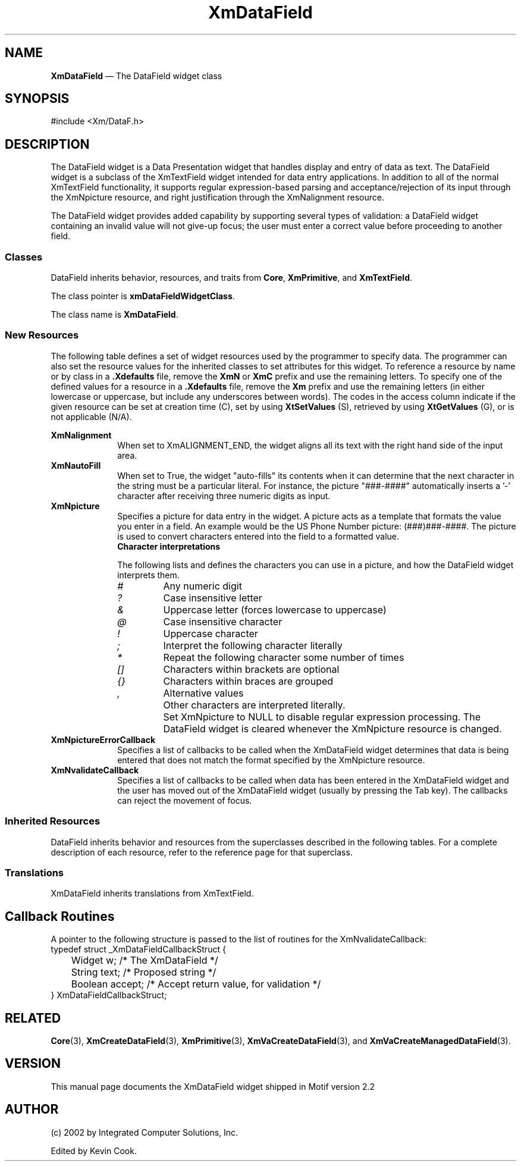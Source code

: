 .TH "XmDataField" "library call"
.SH NAME
\fBXmDataField\fP \(em The DataField widget class
.SH SYNOPSIS 
.nf
#include <Xm/DataF\&.h>
.fi
.SH DESCRIPTION
The DataField widget is a Data Presentation widget that handles display and entry of data as text.
The DataField widget is a subclass of the XmTextField widget intended for data entry 
applications. In addition to all of the normal XmTextField functionality, it supports regular 
expression-based parsing and acceptance/rejection of its input through the XmNpicture resource, 
and right justification through the XmNalignment resource. 
.PP
The DataField widget provides added capability by supporting several types of validation: a 
DataField widget containing an invalid value will not give-up focus; the user must enter a
correct value before proceeding to another field.
.SS "Classes"
.PP
DataField inherits behavior, resources, and traits from \fBCore\fP,
\fBXmPrimitive\fP, and \fBXmTextField\fP\&.
.PP
The class pointer is \fBxmDataFieldWidgetClass\fP\&.
.PP
The class name is \fBXmDataField\fP\&.
.SS "New Resources"
.PP
The following table defines a set of widget resources used by the
programmer to specify data\&. The programmer can also set the resource
values for the inherited classes to set attributes for this widget\&.
To reference a resource by name or by class in a \fB\&.Xdefaults\fP file,
remove the \fBXmN\fP or \fBXmC\fP prefix and use the remaining letters\&.
To specify one of the defined values for a resource in a \fB\&.Xdefaults\fP
file, remove the \fBXm\fP prefix and use the remaining letters (in
either lowercase or uppercase, but include any underscores between
words)\&. The codes in the access column indicate if the given resource
can be set at creation time (C), set by using \fBXtSetValues\fP
(S), retrieved by using \fBXtGetValues\fP (G), or is not
applicable (N/A)\&.
.PP
.TS
tab() box;
c s s s s
l| l| l| l| l.
\fBXmDataField Resource Set\fP
\fBName\fP\fBClass\fP\fBType\fP\fBDefault\fP\fBAccess\fP
_____
XmNalignmentXmCAlignmentunsigned charXmALIGNMENT_BEGINNINGCSG
_____
XmNautoFillXmCAutoFillBooleanTrueCSG
_____
XmNpictureXmCPictureStringNULLCSG
_____
XmNpictureErrorCallbackXmCCallbackXtCallbackListNULLC
_____
XmNvalidateCallbackXmCCallbackXtCallbackListNULLC
_____
.TE
.IP "\fBXmNalignment\fP" 10
When set to XmALIGNMENT_END, the widget aligns all its text with the right hand side of the 
input area.
.IP "\fBXmNautoFill\fP" 10
When set to True, the widget "auto-fills" its contents when it can determine that the next 
character in the string must be a particular literal\&. For instance, the picture "###-####" 
automatically inserts a '-' character after receiving three numeric digits as input\&.
.IP "\fBXmNpicture\fP" 10
Specifies a picture for data entry in the widget. A picture acts as a template that formats
the value you enter in a field. An example would be the US Phone Number picture: (###)###-####.
The picture is used to convert characters entered into the field to a formatted value\&.
.RS
.IP "\fBCharacter interpretations\fP" 10
.PP
The following lists and defines the characters you can use in a picture, and how the
DataField widget interprets them.
.IP \fI#\fP
Any numeric digit
.IP \fI?\fP
Case insensitive letter
.IP \fI&\fP
Uppercase letter (forces lowercase to uppercase)
.IP \fI@\fP
Case insensitive character
.IP \fI!\fP
Uppercase character
.IP \fI;\fP
Interpret the following character literally
.IP \fI*\fP
Repeat the following character some number of times
.IP \fI[]\fP
Characters within brackets are optional
.IP \fI{}\fP
Characters within braces are grouped
.IP \fI,\fP
Alternative values
.IP ""
Other characters are interpreted literally.
.IP ""
Set XmNpicture to NULL to disable regular expression processing. The DataField widget is 
cleared whenever the XmNpicture resource is changed.
.RE
.IP "\fBXmNpictureErrorCallback\fP" 10
Specifies a list of callbacks to be called when the XmDataField widget determines that data is 
being entered that does not match the format specified by the XmNpicture resource.
.IP "\fBXmNvalidateCallback\fP" 10
Specifies a list of callbacks to be called when data has been entered in the XmDataField widget 
and the user has moved out of the XmDataField widget (usually by pressing the Tab key). The 
callbacks can reject the movement of focus. 
.PP
.SS "Inherited Resources"
.PP
DataField inherits behavior and resources from the
superclasses described in the following tables\&.
For a complete description of each resource, refer to the
reference page for that superclass\&.
.PP
.TS
tab() box;
c s s s s
l| l| l| l| l.
\fBXmTextFieldResource Set\fP
\fBName\fP\fBClass\fP\fBType\fP\fBDefault\fP\fBAccess\fP
_____
XmNactivateCallbackXmCCallbackXtCallbackListNULLC
_____
XmNblinkRateXmCBlinkRateint500CSG
_____
XmNcolumnsXmCColumnsshortdynamicCSG
_____
XmNcursorPositionXmCCursorPositionXmTextPosition0CSG
_____
XmNcursorPositionVisibleXmCCursorPositionVisibleBooleandynamicCSG
_____
XmNdestinationCallbackXmCCallbackXtCallbackListNULLC
_____
XmNeditableXmCEditableBooleanTrueCSG
_____
XmNfocusCallbackXmCCallbackXtCallbackListNULLC
_____
XmNfontListXmCFontListXmFontListdynamicCSG
_____
XmNgainPrimaryCallbackXmCCallbackXtCallbackListNULLC
_____
XmNlosePrimaryCallbackXmCCallbackXtCallbackListNULLC
_____
XmNlosingFocusCallbackXmCCallbackXtCallbackListNULLC
_____
XmNmarginHeightXmCMarginHeightDimension5CSG
_____
XmNmarginWidthXmCMarginWidthDimension5CSG
_____
XmNmaxLengthXmCMaxLengthintlargest integerCSG
_____
XmNmodifyVerifyCallbackXmCCallbackXtCallbackListNULLC
_____
XmNmodifyVerifyCallbackWcsXmCCallbackXtCallbackListNULLC
_____
XmNmotionVerifyCallbackXmCCallbackXtCallbackListNULLC
_____
XmNpendingDeleteXmCPendingDeleteBooleanTrueCSG
_____
XmNrenderTableXmCRenderTableXmRenderTabledynamicCSG
_____
XmNresizeWidthXmCResizeWidthBooleanFalseCSG
_____
XmNselectionArrayXmCSelectionArrayXtPointerdefault arrayCSG
_____
XmNselectionArrayCountXmCSelectionArrayCountint3CSG
_____
XmNselectThresholdXmCSelectThresholdint5CSG
_____
XmNvalueXmCValueString""CSG
_____
XmNvalueChangedCallbackXmCCallbackXtCallbackListNULLC
_____
XmNvalueWcsXmCValueWcswchar_t *(wchar_t *)""CSG
_____
XmNverifyBellXmCVerifyBellBooleandynamicCSG
_____
.TE
.PP
.TS
tab() box;
c s s s s
l| l| l| l| l.
\fBXmPrimitive Resource Set\fP
\fBName\fP\fBClass\fP\fBType\fP\fBDefault\fP\fBAccess\fP
_____
XmNbottomShadowColorXmCBottomShadowColorPixeldynamicCSG
_____
XmNbottomShadowPixmapXmCBottomShadowPixmapPixmapXmUNSPECIFIED_PIXMAPCSG
_____
XmNconvertCallbackXmCCallbackXtCallbackListNULLC
_____
XmNforegroundXmCForegroundPixeldynamicCSG
_____
XmNhelpCallbackXmCCallbackXtCallbackListNULLC
_____
XmNhighlightColorXmCHighlightColorPixeldynamicCSG
_____
XmNhighlightOnEnterXmCHighlightOnEnterBooleanFalseCSG
_____
XmNhighlightPixmapXmCHighlightPixmapPixmapdynamicCSG
_____
XmNhighlightThicknessXmCHighlightThicknessDimension2CSG
_____
XmNlayoutDirectionXmCLayoutDirectionXmDirectiondynamicCG
_____
XmNnavigationTypeXmCNavigationTypeXmNavigationTypeXmTAB_GROUPCSG
_____
XmNpopupHandlerCallbackXmCCallbackXtCallbackListNULLC
_____
XmNshadowThicknessXmCShadowThicknessDimension2CSG
_____
XmNtopShadowColorXmCTopShadowColorPixeldynamicCSG
_____
XmNtopShadowPixmapXmCTopShadowPixmapPixmapdynamicCSG
_____
XmNtraversalOnXmCTraversalOnBooleanTrueCSG
_____
XmNunitTypeXmCUnitTypeunsigned chardynamicCSG
_____
XmNuserDataXmCUserDataXtPointerNULLCSG
_____
.TE
.PP
.TS
tab() box;
c s s s s
l| l| l| l| l.
\fBCore Resource Set\fP
\fBName\fP\fBClass\fP\fBType\fP\fBDefault\fP\fBAccess\fP
_____
XmNacceleratorsXmCAcceleratorsXtAcceleratorsdynamicCSG
_____
XmNancestorSensitiveXmCSensitiveBooleandynamicG
_____
XmNbackgroundXmCBackgroundPixeldynamicCSG
_____
XmNbackgroundPixmapXmCPixmapPixmapXmUNSPECIFIED_PIXMAPCSG
_____
XmNborderColorXmCBorderColorPixelXtDefaultForegroundCSG
_____
XmNborderPixmapXmCPixmapPixmapXmUNSPECIFIED_PIXMAPCSG
_____
XmNborderWidthXmCBorderWidthDimension0CSG
_____
XmNcolormapXmCColormapColormapdynamicCG
_____
XmNdepthXmCDepthintdynamicCG
_____
XmNdestroyCallbackXmCCallbackXtCallbackListNULLC
_____
XmNheightXmCHeightDimensiondynamicCSG
_____
XmNinitialResourcesPersistentXmCInitialResourcesPersistentBooleanTrueC
_____
XmNmappedWhenManagedXmCMappedWhenManagedBooleanTrueCSG
_____
XmNscreenXmCScreenScreen *dynamicCG
_____
XmNsensitiveXmCSensitiveBooleanTrueCSG
_____
XmNtranslationsXmCTranslationsXtTranslationsdynamicCSG
_____
XmNwidthXmCWidthDimensiondynamicCSG
_____
XmNxXmCPositionPosition0CSG
_____
XmNyXmCPositionPosition0CSG
_____
.TE
.SS "Translations"
.PP
XmDataField inherits translations from XmTextField\&.
.PP
.SH Callback Routines
A pointer to the following structure is passed to the list of routines for the XmNvalidateCallback:
.nf
typedef struct _XmDataFieldCallbackStruct {
	Widget   w;       /* The XmDataField */   
	String   text;    /* Proposed string */   
	Boolean  accept;  /* Accept return value, for validation */
} XmDataFieldCallbackStruct;
.fi
.SH "RELATED"
.PP
\fBCore\fP(3),
\fBXmCreateDataField\fP(3),
\fBXmPrimitive\fP(3),
\fBXmVaCreateDataField\fP(3), and
\fBXmVaCreateManagedDataField\fP(3)\&.
.SH VERSION
This manual page documents the XmDataField widget shipped in Motif version 2.2
.SH AUTHOR
.br
(c) 2002 by Integrated Computer Solutions, Inc.
.LP
Edited by Kevin Cook.
.PP
